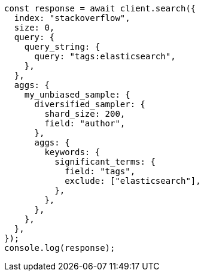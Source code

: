 // This file is autogenerated, DO NOT EDIT
// Use `node scripts/generate-docs-examples.js` to generate the docs examples

[source, js]
----
const response = await client.search({
  index: "stackoverflow",
  size: 0,
  query: {
    query_string: {
      query: "tags:elasticsearch",
    },
  },
  aggs: {
    my_unbiased_sample: {
      diversified_sampler: {
        shard_size: 200,
        field: "author",
      },
      aggs: {
        keywords: {
          significant_terms: {
            field: "tags",
            exclude: ["elasticsearch"],
          },
        },
      },
    },
  },
});
console.log(response);
----
